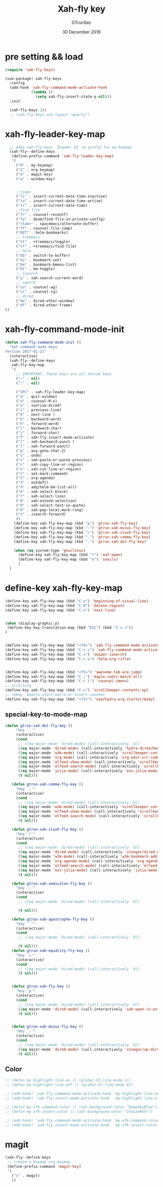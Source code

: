 #+TITLE: Xah-fly key
#+AUTHOR: GTrunSec
#+EMAIL: gtrunsec@hardenedlinux.org
#+DATE: 30 December 2019
#+DESCRIPTION:
#+KEYWORDS:
#+LANGUAGE:  en cn
#+OPTIONS:   H:3 num:t toc:t \n:nil @:t ::t |:t ^:nil -:t f:t *:t <:t
#+SELECT_TAGS: export
#+EXCLUDE_TAGS: noexport
* pre setting && load
#+begin_src emacs-lisp :tangle "xah-fly.el"
(require 'xah-fly-keys)

(use-package! xah-fly-keys
  :config
  (add-hook 'xah-fly-command-mode-activate-hook
            (lambda ()
              (setq xah-fly-insert-state-q nil)))
  :init

  (xah-fly-keys 1))
  ;; (xah-fly-keys-set-layout "qwerty")
#+END_SRC

* xah-fly-leader-key-map
#+begin_src emacs-lisp :tangle "xah-fly.el"
  ;; make xah-fly-keys 【leader 8】 as prefix for my-keymap
  (xah-fly--define-keys
   (define-prefix-command 'xah-fly-leader-key-map)
   '(
     ("8" . my-keymap)
     ("2" . org-keymap)
     ("m" . magit-key)
     ("w" . window-key)


     ;;timer
     ("ti" . insert-current-date-time-inactive)
     ("ta" . insert-current-date-time-active)
     ("tc" . insert-current-date-time)
     ;;find file
     ("fr" . counsel-recentf)
     ("fp" . doom/find-file-in-private-config)
     ("<tab>" . spacemacs/alternate-buffer)
     ("ff" . counsel-file-jump)
     ("RET" . helm-bookmarks)
     ;; treemacs
     ("tt" . +treemacs/toggle)
     ("tf" . +treemacs/find-file)
     ;; helm
     ("bb" . switch-to-buffer)
     ("bs" . bookmark-set)
     ("bm" . bookmark-bmenu-list)
     ("bt" . bm-toggle)
     ;; isearch
     ("y" . xah-search-current-word)
     ;; search
     ("sa" . counsel-ag)
     ("sr" . counsel-rg)
     ;; dired
     ("dw" . dired-other-window)
     ("df" . dired-other-frame)
))

#+END_SRC

* xah-fly-command-mode-init
#+begin_src emacs-lisp :tangle "xah-fly.el"
(defun xah-fly-command-mode-init ()
  "Set command mode keys.
Version 2017-01-21"
  (interactive)
  (xah-fly--define-keys
   xah-fly-key-map
   '(
     ;; IMPORTANT, These keys are all dvorak keys
     ("~" . nil)
     (":" . nil)

     ("SPC" . xah-fly-leader-key-map)
     ("q" . quit-window)
     ("a" . counsel-M-x)
     ("e" . sunrise-dired)
     ("i" . previous-line)
     ("k" . next-line )
     ("b" . backward-word)
     ("h" . forward-word)
     ("l" . backward-char)
     ("j" . forward-char)
     ("f" . xah-fly-insert-mode-activate)
     ("[" . xah-backward-punct )
     ("]" . xah-forward-punct)
     ("g" . avy-goto-char-2)
     ("y" . undo)
     ("v" . xah-paste-or-paste-previous)
     ("c" . xah-copy-line-or-region)
     ("x" . xah-cut-line-or-region)
     ("t" . set-mark-command)
     ("2" . org-agenda)
     ("3" . notdeft)
     ("4" . adq/helm-bm-list-all)
     ("6" . xah-select-block)
     ("7" . xah-select-line)
     ("8" . xah-extend-selection)
     ("9" . xah-select-text-in-quote)
     ("0" . xah-pop-local-mark-ring)
     ("n" . isearch-forward)
     ))
    (define-key xah-fly-key-map (kbd "p") 'gtrun-xah-fly-key)
    (define-key xah-fly-key-map (kbd "-") 'gtrun-xah-minus-fly-key)
    (define-key xah-fly-key-map (kbd "/") 'gtrun-xah-slash-fly-key)
    (define-key xah-fly-key-map (kbd ",") 'gtrun-xah-comma-fly-key)
    (define-key xah-fly-key-map (kbd ".") 'gtrun-xah-dot-fly-key)

    (when (eq system-type 'gnu/linux)
      (define-key xah-fly-key-map (kbd "r") 'eaf-open)
      (define-key xah-fly-key-map (kbd "w") 'snails)
      )
  )
#+end_src

* define-key xah-fly-key-map
#+begin_src emacs-lisp :tangle "xah-fly.el"
(define-key xah-fly-key-map (kbd "C-a") 'beginning-of-visual-line)
(define-key xah-fly-key-map (kbd "C-0") 'delete-region)
(define-key xah-fly-key-map (kbd "C-n") 'next-line)


(when (display-graphic-p)
 (define-key key-translation-map (kbd "ESC") (kbd "C-x c"))
)


(define-key xah-fly-key-map (kbd "<f4>") 'xah-fly-command-mode-activate)
(define-key xah-fly-key-map (kbd "C-x c") 'xah-fly-command-mode-activate)
(define-key xah-fly-key-map (kbd "C-s") 'swiper-isearch)
(define-key xah-fly-key-map (kbd "C-c w") 'helm-org-rifle)


(define-key xah-fly-key-map (kbd "<f5>") 'awesome-tab-ace-jump)
(define-key xah-fly-key-map (kbd "C-;") 'maple-iedit-match-all)
(define-key xah-fly-key-map (kbd "C-c i") 'counsel-imenu)
;; scrolling
(define-key xah-fly-key-map (kbd "C-v") 'scrollkeeper-contents-up)
;; rekey  kmacro-start-macro-or-insert-counter
(define-key xah-fly-key-map (kbd "<f3>") 'nsm/hydra-org-starter/body)
#+end_src

#+RESULTS:
: gtrun/hydra-org-starter/body

** special-key-to-mode-map
#+begin_src emacs-lisp :tangle "xah-fly.el"
   (defun gtrun-xah-dot-fly-key ()
        "key `.'"
        (interactive)
        (cond
         ;; ((eq major-mode 'dired-mode) (call-interactively 'd))
         ((eq major-mode 'dired-mode) (call-interactively 'hydra-dired/body))
         ((eq major-mode 'w3m-mode) (call-interactively 'scrollkeeper-contents-up))
         ((eq major-mode 'org-mode) (call-interactively 'org-edit-src-code))
         ((eq major-mode 'elfeed-show-mode) (call-interactively 'scrollkeeper-contents-up))
         ((eq major-mode 'elfeed-search-mode) (call-interactively 'scrollkeeper-contents-up))
         ((eq major-mode 'julia-mode) (call-interactively 'ess-julia-mode))
         (t nil)))

      (defun gtrun-xah-comma-fly-key ()
        "key `,'"
        (interactive)
        (cond
         ;; ((eq major-mode 'dired-mode) (call-interactively 'd))
         ((eq major-mode 'w3m-mode) (call-interactively 'scrollkeeper-contents-down))
         ((eq major-mode 'elfeed-show-mode) (call-interactively 'scrollkeeper-contents-down))
         ((eq major-mode 'elfeed-search-mode) (call-interactively 'scrollkeeper-contents-down))
         (t nil)))

      (defun gtrun-xah-slash-fly-key ()
        "key `/'"
        (interactive)
        (cond
         ;; ((eq major-mode 'dired-mode) (call-interactively 'd))
         ((eq major-mode 'dired-mode) (call-interactively 'vinegar/dired-diff))
         ((eq major-mode 'w3m-mode) (call-interactively 'w3m-bookmark-add-current-url))
         ((eq major-mode 'org-agenda-mode) (call-interactively 'org-agenda-filter-by-tag))
         ((eq major-mode 'elfeed-search-mode) (call-interactively 'elfeed-update))
         ((eq major-mode 'ess-julia-mode) (call-interactively 'julia-mode))
         (t nil)))

      (defun gtrun-xah-semicolon-fly-key ()
        "key `;'"
        (interactive)
        (cond
         ;; ((eq major-mode 'dired-mode) (call-interactively 'd))

         (t nil)))

      (defun gtrun-xah-apostrophe-fly-key ()
        "key `''"
        (interactive)
        (cond
         ;; ((eq major-mode 'dired-mode) (call-interactively 'd))

         (t nil)))
      (defun gtrun-xah-equality-fly-key ()
        "key `='"
        (interactive)
        (cond
         ;; ((eq major-mode 'dired-mode) (call-interactively 'd))
         (t nil)))


      (defun gtrun-xah-fly-key ()
        "key `p'"
        (interactive)
        (cond
         ;; ((eq major-mode 'dired-mode) (call-interactively 'd))
         ((eq major-mode 'dired-mode) (call-interactively 'xah-open-in-external-app))
         (t nil)))


      (defun gtrun-xah-minus-fly-key ()
        "key `-'"
        (interactive)
        (cond
         ;; ((eq major-mode 'dired-mode) (call-interactively 'd))
         ((eq major-mode 'dired-mode) (call-interactively 'vinegar/up-directory))
         (t nil)))
#+end_src

** Color
#+begin_src emacs-lisp :tangle "xah-fly.el"
;; (defun my-highlight-line-on () (global-hl-line-mode 1))
;; (defun my-highlight-line-off () (global-hl-line-mode 0))

;; (add-hook! 'xah-fly-command-mode-activate-hook 'my-highlight-line-on)
;; (add-hook! 'xah-fly-insert-mode-activate-hook  'my-highlight-line-off)

;; (defun my-xfk-command-color () (set-background-color "DeepSkyBlue"))
;; (defun my-xfk-insert-color () (set-background-color "IndianRed"))

;; (add-hook! 'xah-fly-command-mode-activate-hook 'my-xfk-command-color)
;; (add-hook! 'xah-fly-insert-mode-activate-hook  'my-xfk-insert-color)
#+end_src

* magit
#+begin_src emacs-lisp :tangle "xah-fly.el"
  (xah-fly--define-keys
   ;; create a keymap org-keymap
   (define-prefix-command 'magit-key)
   '(
     ("s" . magit)
     ))
#+end_src

* window
#+begin_src emacs-lisp :tangle "xah-fly.el"
  (xah-fly--define-keys
   ;; create a keymap org-keymap
   (define-prefix-command 'window-key)
   '(
     ("r" . split-window-right)
     ("b" . split-window-below)
     ("d" . delete-window)
     ("o" . delete-other-windows)
     ))
#+end_src

* My-search
#+begin_src emacs-lisp :tangle "xah-fly.el"

  (xah-fly--define-keys
   ;; create a keymap my-keymap
   (define-prefix-command 'my-keymap)
   '(
     ("a" . counsel-ag)
     ("r" . counsel-rg)
     ;;
     ))
#+END_SRC

* org-mode
#+begin_src emacs-lisp :tangle "xah-fly.el"
  (xah-fly--define-keys
   ;; create a keymap org-keymap
   (define-prefix-command 'org-keymap)
   '(
     ("i" . org-clock-in)
     ("o" . org-clock-out)
     ))
;; (defun my-xah-fly-key-org-keymap ()
;;   (interactive)
;;   (require 'xah-fly-keys)
;;   (xah-fly--define-keys
;;    ;; create a keymap org-keymap
;;    (define-prefix-command 'xah-fly-leader-key-map)
;;    '(
;;      ("i" . org-clock-in)
;;      ("o" . org-clock-out)
;;      ))
;; )
;; (add-hook! 'org-mode-hook 'my-xah-fly-key-org-keymap)
#+end_src
